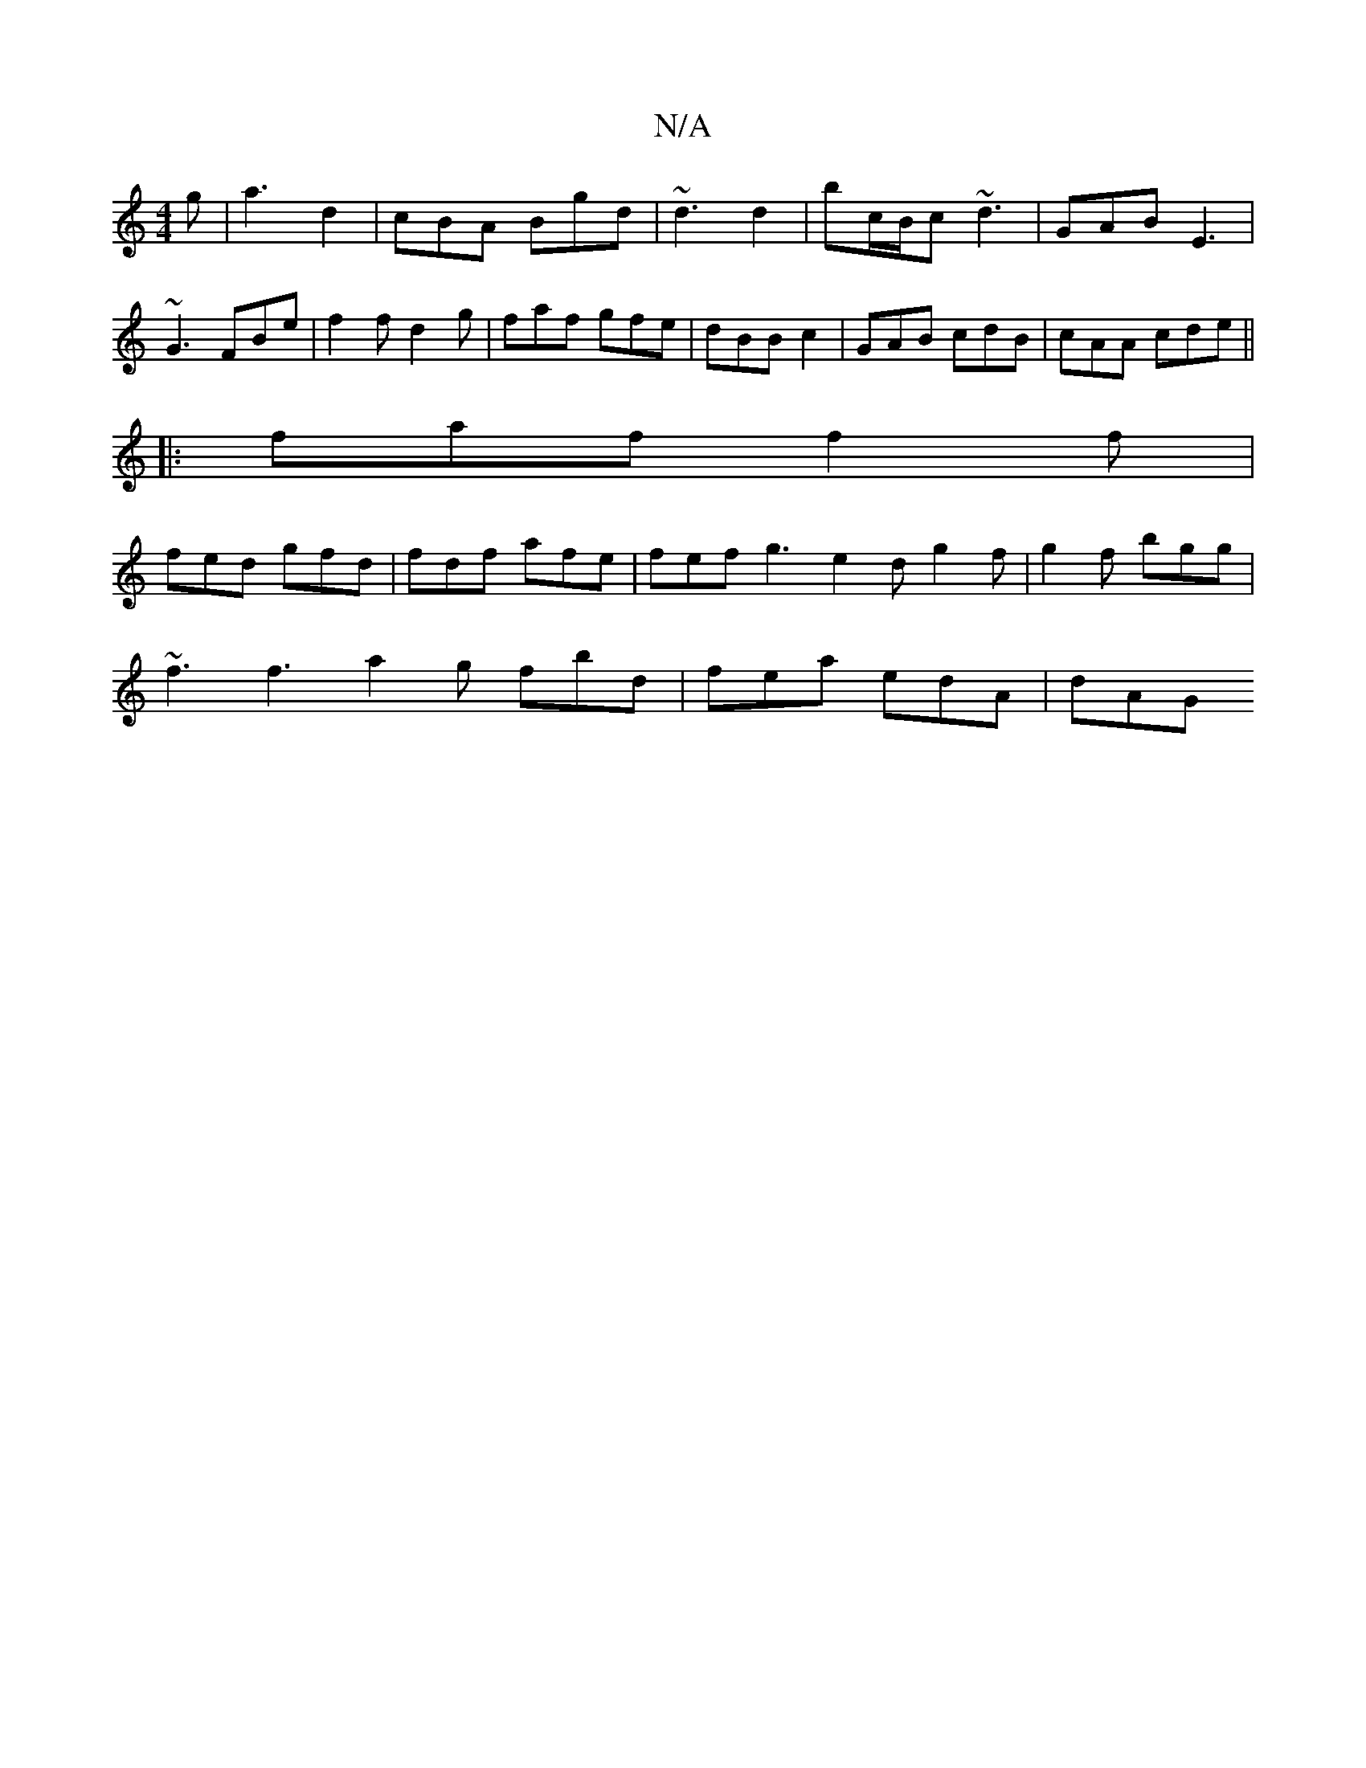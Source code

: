 X:1
T:N/A
M:4/4
R:N/A
K:Cmajor
g | a3- d2 | cBA Bgd | ~d3 d2 | bc/B/c ~d3 | GAB E3 | ~G3 FBe | f2 f d2 g | faf gfe|dBB c2 |GAB cdB | cAA cde ||
|:faf f2f|
fed gfd | fdf afe | fef g3 e2 d g2f | g2 f bgg |
~f3 f3 a2 g fbd|fea edA|dAG